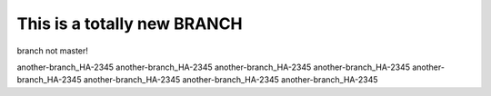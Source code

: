 This is a totally new BRANCH
############################


branch not master!

another-branch_HA-2345
another-branch_HA-2345
another-branch_HA-2345
another-branch_HA-2345
another-branch_HA-2345
another-branch_HA-2345
another-branch_HA-2345
another-branch_HA-2345
